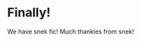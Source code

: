 :PROPERTIES:
:Author: Avaday_Daydream
:Score: 7
:DateUnix: 1491102992.0
:DateShort: 2017-Apr-02
:END:

* Finally!
  :PROPERTIES:
  :CUSTOM_ID: finally
  :END:
We have snek fic! Much thankies from snek!